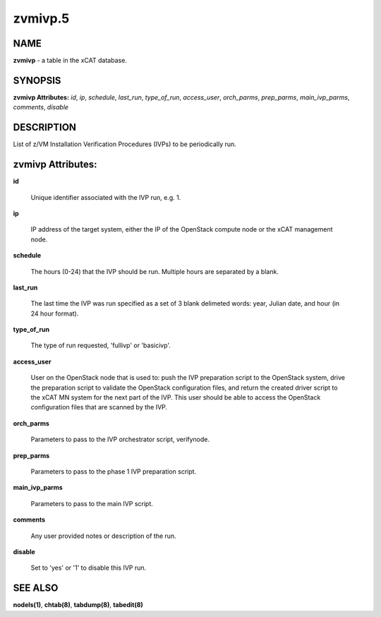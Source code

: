 
########
zvmivp.5
########

.. highlight:: perl


****
NAME
****


\ **zvmivp**\  - a table in the xCAT database.


********
SYNOPSIS
********


\ **zvmivp Attributes:**\   \ *id*\ , \ *ip*\ , \ *schedule*\ , \ *last_run*\ , \ *type_of_run*\ , \ *access_user*\ , \ *orch_parms*\ , \ *prep_parms*\ , \ *main_ivp_parms*\ , \ *comments*\ , \ *disable*\ 


***********
DESCRIPTION
***********


List of z/VM Installation Verification Procedures (IVPs) to be periodically run.


******************
zvmivp Attributes:
******************



\ **id**\ 
 
 Unique identifier associated with the IVP run, e.g. 1.
 


\ **ip**\ 
 
 IP address of the target system, either the IP of the OpenStack compute node or the xCAT management node.
 


\ **schedule**\ 
 
 The hours (0-24) that the IVP should be run.  Multiple hours are separated by a blank.
 


\ **last_run**\ 
 
 The last time the IVP was run specified as a set of 3 blank delimeted words: year, Julian date, and hour (in 24 hour format).
 


\ **type_of_run**\ 
 
 The type of run requested, 'fullivp' or 'basicivp'.
 


\ **access_user**\ 
 
 User on the OpenStack node that is used to: push the IVP preparation script to the OpenStack system, drive the preparation script to validate the OpenStack configuration files, and return the created driver script to the xCAT MN system for the next part of the IVP.  This user should be able to access the OpenStack configuration files that are scanned by the IVP.
 


\ **orch_parms**\ 
 
 Parameters to pass to the IVP orchestrator script, verifynode.
 


\ **prep_parms**\ 
 
 Parameters to pass to the phase 1 IVP preparation script.
 


\ **main_ivp_parms**\ 
 
 Parameters to pass to the main IVP script.
 


\ **comments**\ 
 
 Any user provided notes or description of the run.
 


\ **disable**\ 
 
 Set to 'yes' or '1' to disable this IVP run.
 



********
SEE ALSO
********


\ **nodels(1)**\ , \ **chtab(8)**\ , \ **tabdump(8)**\ , \ **tabedit(8)**\ 

